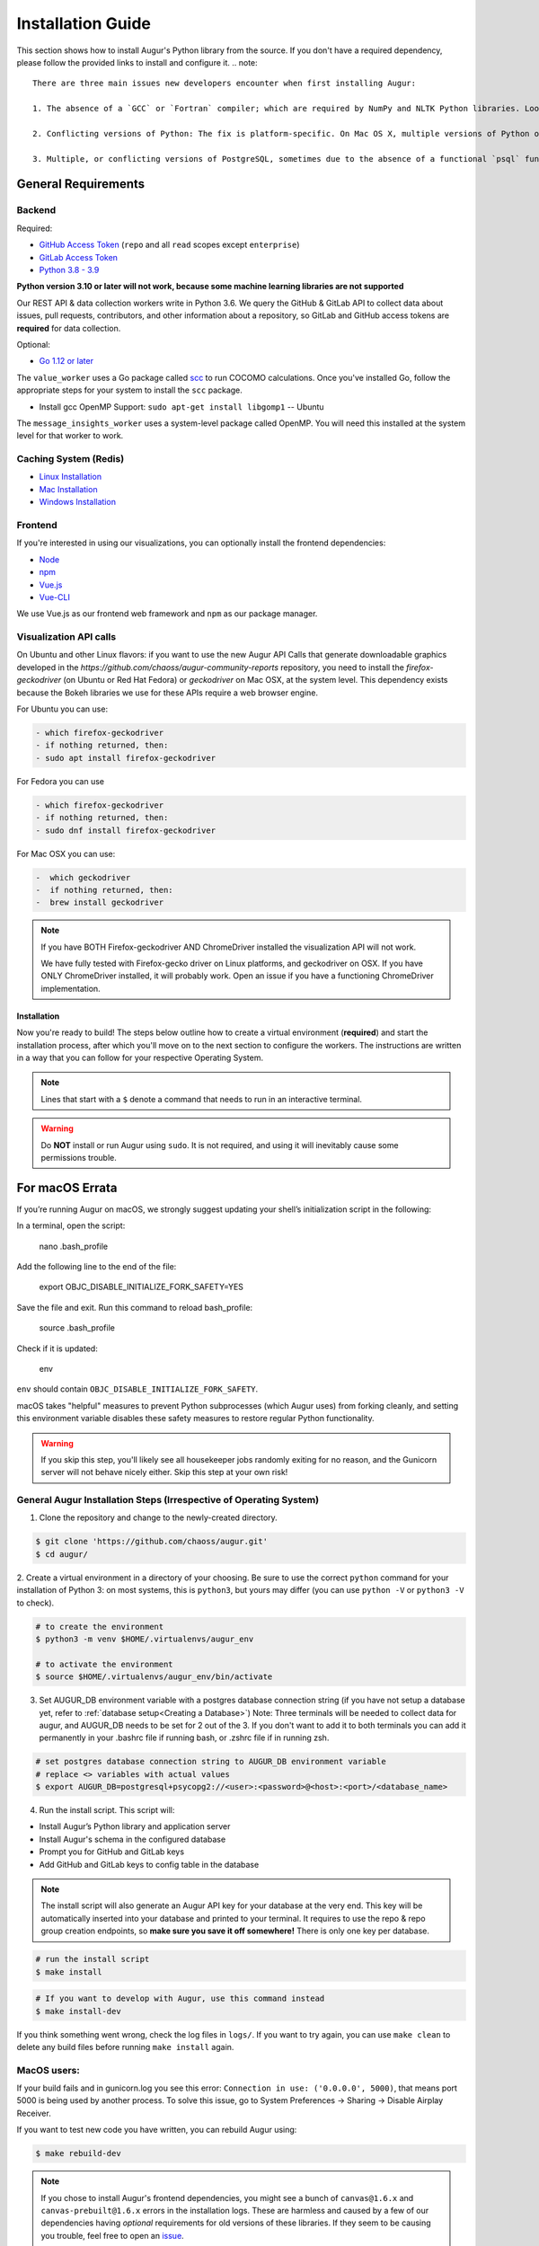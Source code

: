Installation Guide
===================

This section shows how to install Augur's Python library from the source. If you don't have a required dependency, please follow the provided links to install and configure it.
.. note::

  There are three main issues new developers encounter when first installing Augur: 

  1. The absence of a `GCC` or `Fortran` compiler; which are required by NumPy and NLTK Python libraries. Look up how to install these compilers for your local operating system. Many times they need to be updated to a more current version.
  
  2. Conflicting versions of Python: The fix is platform-specific. On Mac OS X, multiple versions of Python often have been installed by the OS, brew, Anaconda, or both. The result is some python commands draw from different paths because of how they link in `/usr/local/bin`

  3. Multiple, or conflicting versions of PostgreSQL, sometimes due to the absence of a functional `psql` function at the command line.   

General Requirements
~~~~~~~~~~~~~~~~~~~~

Backend
---------
Required:

-  `GitHub Access Token <https://github.com/settings/tokens>`__ (``repo`` and all ``read`` scopes except ``enterprise``)
-  `GitLab Access Token <https://gitlab.com/profile/personal_access_tokens>`__
-  `Python 3.8 - 3.9 <https://www.python.org/downloads/>`__


  
**Python version 3.10 or later will not work, because some machine learning libraries are not supported**

Our REST API & data collection workers write in Python 3.6. We query the GitHub & GitLab API to collect data about issues, pull requests, contributors, and other information about a repository, so GitLab and GitHub access tokens are **required** for data collection.

Optional:

-  `Go 1.12 or later <https://golang.org/doc/install>`__

The ``value_worker`` uses a Go package called `scc <https://github.com/boyter/scc>`_ to run COCOMO calculations.
Once you've installed Go, follow the appropriate steps for your system to install the ``scc`` package.

-  Install gcc OpenMP Support: ``sudo apt-get install libgomp1`` -- Ubuntu 

The ``message_insights_worker`` uses a system-level package called OpenMP. You will need this installed at the system level for that worker to work.

Caching System (Redis)
----------------
* `Linux Installation <https://redis.io/docs/getting-started/installation/install-redis-on-linux/>`__
* `Mac Installation <https://redis.io/docs/getting-started/installation/install-redis-on-mac-os/>`__
* `Windows Installation <https://redis.io/docs/getting-started/installation/install-redis-on-windows/>`__

Frontend
---------
If you're interested in using our visualizations, you can optionally install the frontend dependencies:

-  `Node <https://nodejs.org/en/>`__
-  `npm <https://www.npmjs.com/>`__
-  `Vue.js <https://vuejs.org/>`__  
-  `Vue-CLI <https://cli.vuejs.org/>`__

We use Vue.js as our frontend web framework and ``npm`` as our package manager.


Visualization API calls
---------------------------

On Ubuntu and other Linux flavors: if you want to use the new Augur API Calls that generate downloadable graphics developed in the `https://github.com/chaoss/augur-community-reports` repository, you need to install the `firefox-geckodriver` (on Ubuntu or Red Hat Fedora) or `geckodriver` on Mac OSX, at the system level. This dependency exists because the Bokeh libraries we use for these APIs require a web browser engine.

For Ubuntu you can use: 

.. code-block:: bash

    - which firefox-geckodriver
    - if nothing returned, then: 
    - sudo apt install firefox-geckodriver

For Fedora you can use

.. code-block:: bash

    - which firefox-geckodriver
    - if nothing returned, then: 
    - sudo dnf install firefox-geckodriver

For Mac OSX you can use: 

.. code-block:: bash

    -  which geckodriver
    -  if nothing returned, then:
    -  brew install geckodriver

.. note::
  If you have BOTH Firefox-geckodriver AND ChromeDriver installed the visualization API will not work. 
  
  We have fully tested with Firefox-gecko driver on Linux platforms, and geckodriver on OSX. If you have ONLY ChromeDriver installed, it will probably work. Open an issue if you have a functioning ChromeDriver implementation.  


===================
Installation 
===================

Now you're ready to build! The steps below outline how to create a virtual environment (**required**) and start the installation process, after which you'll move on to the next section to configure the workers. The instructions are written in a way that you can follow for your respective Operating System.


.. note::
  Lines that start with a ``$`` denote a command that needs to run in an interactive terminal.

.. warning::
  Do **NOT** install or run Augur using ``sudo``. It is not required, and using it will inevitably cause some permissions trouble.

For macOS Errata
~~~~~~~~~~~~~~~~

If you’re running Augur on macOS, we strongly suggest updating your shell’s initialization script in the following:

In a terminal, open the script:

  nano .bash_profile
 
Add the following line to the end of the file:

  export OBJC_DISABLE_INITIALIZE_FORK_SAFETY=YES

Save the file and exit.
Run this command to reload bash_profile:

  source .bash_profile

Check if it is updated:

  env

``env`` should contain ``OBJC_DISABLE_INITIALIZE_FORK_SAFETY``.

macOS takes "helpful" measures to prevent Python subprocesses (which Augur uses) from forking cleanly, and setting this environment variable disables these safety measures to restore regular Python functionality.

.. warning::
  If you skip this step, you'll likely see all housekeeper jobs randomly exiting for no reason, and the Gunicorn server will not behave nicely either. Skip this step at your own risk!


General Augur Installation Steps (Irrespective of Operating System)
--------------------------------------------------------------

1. Clone the repository and change to the newly-created directory.

.. code-block:: bash

   $ git clone 'https://github.com/chaoss/augur.git'
   $ cd augur/

2. Create a virtual environment in a directory of your choosing. Be sure to use the correct ``python`` command for
your installation of Python 3: on most systems, this is ``python3``, but yours may differ (you can use ``python -V`` or ``python3 -V`` to check).

.. code-block:: bash

    # to create the environment
    $ python3 -m venv $HOME/.virtualenvs/augur_env

    # to activate the environment
    $ source $HOME/.virtualenvs/augur_env/bin/activate

3. Set AUGUR_DB environment variable with a postgres database connection string (if you have not setup a database yet, refer to :ref:`database setup<Creating a Database>`) Note: Three terminals will be needed to collect data for augur, and AUGUR_DB needs to be set for 2 out of the 3. If you don't want to add it to both terminals you can add it permanently in your .bashrc file if running bash, or .zshrc file if in running zsh. 

.. code-block:: bash

    # set postgres database connection string to AUGUR_DB environment variable
    # replace <> variables with actual values
    $ export AUGUR_DB=postgresql+psycopg2://<user>:<password>@<host>:<port>/<database_name>

4. Run the install script. This script will:

- Install Augur’s Python library and application server
- Install Augur's schema in the configured database
- Prompt you for GitHub and GitLab keys
- Add GitHub and GitLab keys to config table in the database

.. note::

  The install script will also generate an Augur API key for your database at the very end. This key will be automatically inserted into your database and printed to your terminal. It requires to use the repo & repo group creation endpoints, so **make sure you save it off somewhere!** There is only one key per database.

.. code-block:: bash

   # run the install script
   $ make install

.. code-block:: bash

   # If you want to develop with Augur, use this command instead
   $ make install-dev

If you think something went wrong, check the log files in ``logs/``. If you want to try again, you can use ``make clean`` to delete any build files before running ``make install`` again.

MacOS users: 
------------

If your build fails and in gunicorn.log you see this error: ``Connection in use: ('0.0.0.0', 5000)``, that means port 5000 is being used by another process. To solve this issue, go to System Preferences -> Sharing -> Disable Airplay Receiver.

If you want to test new code you have written, you can rebuild Augur using: 

.. code-block:: bash

   $ make rebuild-dev

.. note::

  If you chose to install Augur's frontend dependencies, you might see a bunch of ``canvas@1.6.x`` and ``canvas-prebuilt@1.6.x`` errors in the installation logs. These are harmless and caused by a few of our dependencies having *optional* requirements for old versions of these libraries. If they seem to be causing you trouble, feel free to open an `issue <https://github.com/chaoss/augur/issues>`_.

To enable log parsing for errors, you need to install `Elasticsearch <https://www.elastic.co/downloads/elasticsearch>`_ and `Logstash <https://www.elastic.co/downloads/past-releases/logstash-6-8-10>`_.

.. warning::

   Please note, that Logstash v7.0 and above have unresolved issues that affect this functionality.
   
   In order to use it in the near future, please download v6.8.

   If you use a package manager, it defaults to v7+, so we recommend downloading `binary <https://www.elastic.co/downloads/past-releases/logstash-6-8-10>`_ .

   This change is tested with Elasticsearch v7.8.0_2 and Logstash v6.8.10.

Once everything installs, you're ready to `configure your data collection workers <collecting-data.html>`_!

